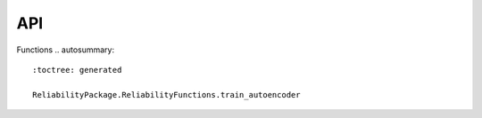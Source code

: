 API
===

.. autosummary::
   :toctree: generated

   relai

Functions  
.. autosummary::
   :toctree: generated

   ReliabilityPackage.ReliabilityFunctions.train_autoencoder
